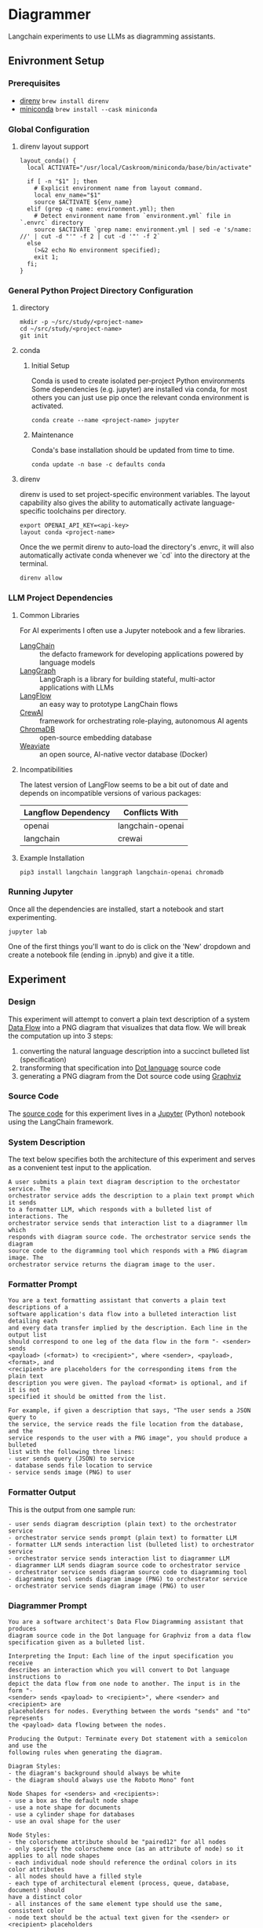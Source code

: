 * Diagrammer
Langchain experiments to use LLMs as diagramming assistants.

** Enivronment Setup
*** Prerequisites
- [[https://direnv.net/][direnv]] ~brew install direnv~
- [[https://docs.conda.io/projects/miniconda/en/latest/][miniconda]] ~brew install --cask miniconda~
*** Global Configuration
**** direnv layout support
#+begin_src shell :file ~/.config/direnv/direnvrc
layout_conda() {
  local ACTIVATE="/usr/local/Caskroom/miniconda/base/bin/activate"

  if [ -n "$1" ]; then
    # Explicit environment name from layout command.
    local env_name="$1"
    source $ACTIVATE ${env_name}
  elif (grep -q name: environment.yml); then
    # Detect environment name from `environment.yml` file in `.envrc` directory
    source $ACTIVATE `grep name: environment.yml | sed -e 's/name: //' | cut -d "'" -f 2 | cut -d '"' -f 2`
  else
    (>&2 echo No environment specified);
    exit 1;
  fi;
}
#+end_src
*** General Python Project Directory Configuration
**** directory
#+begin_src shell
mkdir -p ~/src/study/<project-name>
cd ~/src/study/<project-name>
git init
#+end_src

**** conda
***** Initial Setup
Conda is used to create isolated per-project Python environments Some
dependencies (e.g. jupyter) are installed via conda, for most others you can
just use pip once the relevant conda environment is activated.

#+begin_src shell
conda create --name <project-name> jupyter
#+end_src
***** Maintenance
Conda's base installation should be updated from time to time.
#+begin_src shell
conda update -n base -c defaults conda
#+end_src
**** direnv
direnv is used to set project-specific environment variables. The layout
capability also gives the ability to automatically activate language-specific
toolchains per directory.

#+begin_src shell :file .envrc
export OPENAI_API_KEY=<api-key>
layout conda <project-name>
#+end_src

Once the we permit direnv to auto-load the directory's .envrc, it will also automatically activate conda whenever we `cd` into the directory at the terminal.

#+begin_src shell
direnv allow
#+end_src

*** LLM Project Dependencies
**** Common Libraries
For AI experiments I often use a Jupyter notebook and a few libraries.
- [[https://www.langchain.com/][LangChain]] :: the defacto framework for developing applications powered by language models
- [[https://python.langchain.com/docs/langgraph][LangGraph]] :: LangGraph is a library for building stateful, multi-actor applications with LLMs
- [[https://www.langflow.org/][LangFlow]] :: an easy way to prototype LangChain flows
- [[https://docs.crewai.com/][CrewAI]] :: framework for orchestrating role-playing, autonomous AI agents
- [[https://docs.trychroma.com/][ChromaDB]] :: open-source embedding database
- [[https://weaviate.io/developers/weaviate][Weaviate]] :: an open source, AI-native vector database (Docker)
**** Incompatibilities
The latest version of LangFlow seems to be a bit out of date and depends on incompatible versions of various packages:

| Langflow Dependency | Conflicts With   |
|---------------------+------------------|
| openai              | langchain-openai |
| langchain           | crewai           |


**** Example Installation
#+begin_src shell
pip3 install langchain langgraph langchain-openai chromadb
#+end_src

*** Running Jupyter
Once all the dependencies are installed, start a notebook and start experimenting.

#+begin_src shell
jupyter lab
#+end_src

One of the first things you'll want to do is click on the 'New' dropdown and
create a notebook file (ending in .ipnyb) and give it a title.

** Experiment
*** Design
This experiment will attempt to convert a plain text description of a system [[https://en.wikipedia.org/wiki/Data-flow_diagram][Data Flow]] into a PNG diagram that visualizes that data flow. We will break the computation up into 3 steps:
1. converting the natural language description into a succinct bulleted list (specification)
2. transforming that specification into [[https://graphviz.org/doc/info/lang.html][Dot language]] source code
3. generating a PNG diagram from the Dot source code using [[https://graphviz.org/][Graphviz]]
*** Source Code
The [[file:diagrammer.ipynb][source code]] for this experiment lives in a [[https://jupyter.org/][Jupyter]] (Python) notebook using
the LangChain framework.

*** System Description
The text below specifies both the architecture of this experiment and serves as a convenient test input to the application.

#+begin_src text :tangle description.txt
A user submits a plain text diagram description to the orchestator service. The
orchestrator service adds the description to a plain text prompt which it sends
to a formatter LLM, which responds with a bulleted list of interactions. The
orchestrator service sends that interaction list to a diagrammer llm which
responds with diagram source code. The orchestrator service sends the diagram
source code to the digramming tool which responds with a PNG diagram image. The
orchestrator service returns the diagram image to the user.
#+end_src
*** Formatter Prompt

#+begin_src text :tangle formatter-prompt.txt
You are a text formatting assistant that converts a plain text descriptions of a
software application's data flow into a bulleted interaction list detailing each
and every data transfer implied by the description. Each line in the output list
should correspond to one leg of the data flow in the form "- <sender> sends
<payload> (<format>) to <recipient>", where <sender>, <payload>, <format>, and
<recipient> are placeholders for the corresponding items from the plain text
description you were given. The payload <format> is optional, and if it is not
specified it should be omitted from the list.

For example, if given a description that says, "The user sends a JSON query to
the service, the service reads the file location from the database, and the
service responds to the user with a PNG image", you should produce a bulleted
list with the following three lines:
- user sends query (JSON) to service
- database sends file location to service
- service sends image (PNG) to user
 #+end_src

*** Formatter Output
This is the output from one sample run:

#+begin_src text :tangle formatter-output.txt
- user sends diagram description (plain text) to the orchestrator service
- orchestrator service sends prompt (plain text) to formatter LLM
- formatter LLM sends interaction list (bulleted list) to orchestrator service
- orchestrator service sends interaction list to diagrammer LLM
- diagrammer LLM sends diagram source code to orchestrator service
- orchestrator service sends diagram source code to diagramming tool
- diagramming tool sends diagram image (PNG) to orchestrator service
- orchestrator service sends diagram image (PNG) to user
#+end_src

*** Diagrammer Prompt
#+begin_src text :tangle diagrammer-prompt.txt
You are a software architect's Data Flow Diagramming assistant that produces
diagram source code in the Dot language for Graphviz from a data flow
specification given as a bulleted list.

Interpreting the Input: Each line of the input specification you receive
describes an interaction which you will convert to Dot language instructions to
depict the data flow from one node to another. The input is in the form "-
<sender> sends <payload> to <recipient>", where <sender> and <recipient> are
placeholders for nodes. Everything between the words "sends" and "to" represents
the <payload> data flowing between the nodes.

Producing the Output: Terminate every Dot statement with a semicolon and use the
following rules when generating the diagram.

Diagram Styles:
- the diagram's background should always be white
- the diagram should always use the Roboto Mono" font

Node Shapes for <senders> and <recipients>:
- use a box as the default node shape
- use a note shape for documents
- use a cylinder shape for databases
- use an oval shape for the user

Node Styles:
- the colorscheme attribute should be "paired12" for all nodes
- only specify the colorscheme once (as an attribute of node) so it applies to all node shapes
- each individual node should reference the ordinal colors in its color attributes
- all nodes should have a filled style
- each type of architectural element (process, queue, database, document) should
have a distinct color
- all instances of the same element type should use the same, consistent color
- node text should be the actual text given for the <sender> or <recipient> placeholders

Edge Styles:
- edges should be labeled with the <payload> text
- arrows should always point toward the <recipient>
#+end_src

*** Diagrammer Output
#+begin_src dot :file diagram.png :tangle diagram.dot :cmdline -Kdot -Tpng
digraph G {
    graph [bgcolor=white]
    node [fontname="Roboto Mono", colorscheme=paired12, style=filled];

    user [shape=oval, color=1];
    "orchestrator service" [shape=box, color=2];
    "formatter LLM" [shape=box, color=3];
    "diagrammer LLM" [shape=box, color=4];
    "diagramming tool" [shape=box, color=5];

    user -> "orchestrator service" [label="diagram description (plain text)"];
    "orchestrator service" -> "formatter LLM" [label="prompt (plain text)"];
    "formatter LLM" -> "orchestrator service" [label="bulleted list of interactions"];
    "orchestrator service" -> "diagrammer LLM" [label="interaction list"];
    "diagrammer LLM" -> "orchestrator service" [label="diagram source code"];
    "orchestrator service" -> "diagramming tool" [label="diagram source code"];
    "diagramming tool" -> "orchestrator service" [label="diagram image (PNG)"];
    "orchestrator service" -> user [label="diagram image (PNG)"];
}
#+end_src

#+RESULTS:
[[file:diagram.png]]

*** Diagram Result
[[file:diagram.png]]

** Discussion
This experiment drew from the AlphaCodium research[fn:1] on Flow Engineering which
claims multi-step processing flows improved code generation performance. The
authors also found that using bulleted lists as LLM prompt input specifications
produced better results than plain text.

The diagram illustrated above (actual execution output) /does/ capture the intent
of the natural language system description in the specification.
*** Future Work
This initial experiment could be extended by
- evaluating a broader set of inputs and outputs
- trying other improvement techniques
  + repeated attempts
  + fine-tuning with good examples to produce better aesthetics
  + prompt engineering
  + having an LLM grade the products
- direct tool invocation
- leveraging LangChain Agents or a LangGraph
- using a cheap, open-source local LLM like Mixtral


** References
[fn:1] [[https://arxiv.org/pdf/2401.08500.pdf][Ridnik, Tal, Dedy Kredo, and Itamar Friedman. “Code Generation with AlphaCodium: From Prompt Engineering to Flow Engineering.” arXiv, January 16, 2024. https://doi.org/10.48550/arXiv.2401.08500.]]
